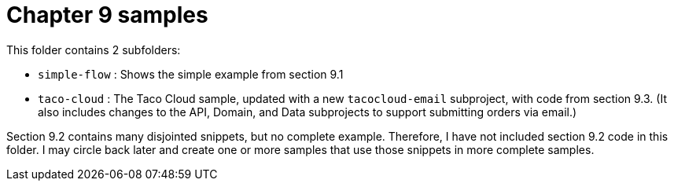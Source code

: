 = Chapter 9 samples

This folder contains 2 subfolders:

 - `simple-flow` : Shows the simple example from section 9.1
 - `taco-cloud` : The Taco Cloud sample, updated with a new `tacocloud-email`
   subproject, with code from section 9.3. (It also includes changes to the
   API, Domain, and Data subprojects to support submitting orders via email.)

Section 9.2 contains many disjointed snippets, but no complete example.
Therefore, I have not included section 9.2 code in this folder. I may circle
back later and create one or more samples that use those snippets in more
complete samples.

